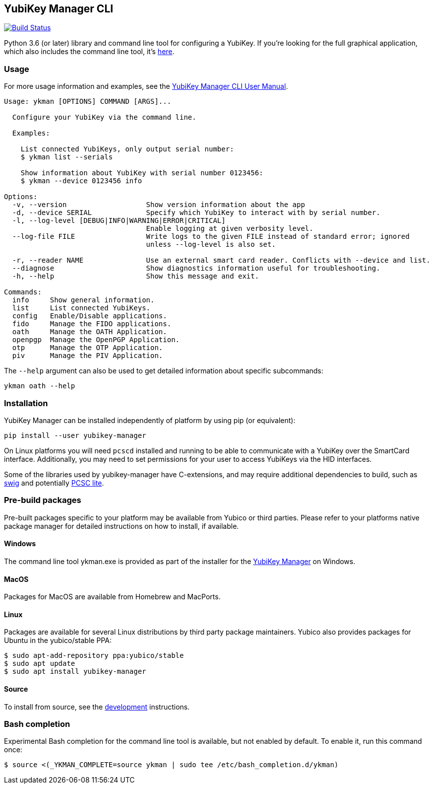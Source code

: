 == YubiKey Manager CLI
image:https://github.com/Yubico/yubikey-manager/workflows/build/badge.svg["Build Status", link="https://github.com/Yubico/yubikey-manager/actions"]

Python 3.6 (or later) library and command line tool for configuring a YubiKey.
If you're looking for the full graphical application, which also includes the command line tool, it's https://developers.yubico.com/yubikey-manager-qt/[here].

=== Usage
For more usage information and examples, see the https://support.yubico.com/support/solutions/articles/15000012643-yubikey-manager-cli-ykman-user-guide[YubiKey Manager CLI User Manual].

....
Usage: ykman [OPTIONS] COMMAND [ARGS]...

  Configure your YubiKey via the command line.

  Examples:

    List connected YubiKeys, only output serial number:
    $ ykman list --serials

    Show information about YubiKey with serial number 0123456:
    $ ykman --device 0123456 info

Options:
  -v, --version                   Show version information about the app
  -d, --device SERIAL             Specify which YubiKey to interact with by serial number.
  -l, --log-level [DEBUG|INFO|WARNING|ERROR|CRITICAL]
                                  Enable logging at given verbosity level.
  --log-file FILE                 Write logs to the given FILE instead of standard error; ignored
                                  unless --log-level is also set.

  -r, --reader NAME               Use an external smart card reader. Conflicts with --device and list.
  --diagnose                      Show diagnostics information useful for troubleshooting.
  -h, --help                      Show this message and exit.

Commands:
  info     Show general information.
  list     List connected YubiKeys.
  config   Enable/Disable applications.
  fido     Manage the FIDO applications.
  oath     Manage the OATH Application.
  openpgp  Manage the OpenPGP Application.
  otp      Manage the OTP Application.
  piv      Manage the PIV Application.
....

The `--help` argument can also be used to get detailed information about specific
subcommands:

    ykman oath --help

=== Installation
YubiKey Manager can be installed independently of platform by using pip (or
equivalent):

  pip install --user yubikey-manager

On Linux platforms you will need `pcscd` installed and running to be able to
communicate with a YubiKey over the SmartCard interface. Additionally, you may
need to set permissions for your user to access YubiKeys via the HID interfaces.

Some of the libraries used by yubikey-manager have C-extensions, and may require
additional dependencies to build, such as http://www.swig.org/[swig] and
potentially https://pcsclite.alioth.debian.org/pcsclite.html[PCSC lite].

=== Pre-build packages
Pre-built packages specific to your platform may be available from Yubico or
third parties. Please refer to your platforms native package manager for
detailed instructions on how to install, if available.

==== Windows
The command line tool ykman.exe is provided as part of the installer for the
https://developers.yubico.com/yubikey-manager-qt/[YubiKey Manager] on Windows.

==== MacOS
Packages for MacOS are available from Homebrew and MacPorts.

==== Linux
Packages are available for several Linux distributions by third party package
maintainers.
Yubico also provides packages for Ubuntu in the yubico/stable PPA:

  $ sudo apt-add-repository ppa:yubico/stable
  $ sudo apt update
  $ sudo apt install yubikey-manager

==== Source
To install from source, see the link:doc/development.adoc[development]
instructions.

=== Bash completion

Experimental Bash completion for the command line tool is available, but not
enabled by default. To enable it, run this command once:

  $ source <(_YKMAN_COMPLETE=source ykman | sudo tee /etc/bash_completion.d/ykman)

